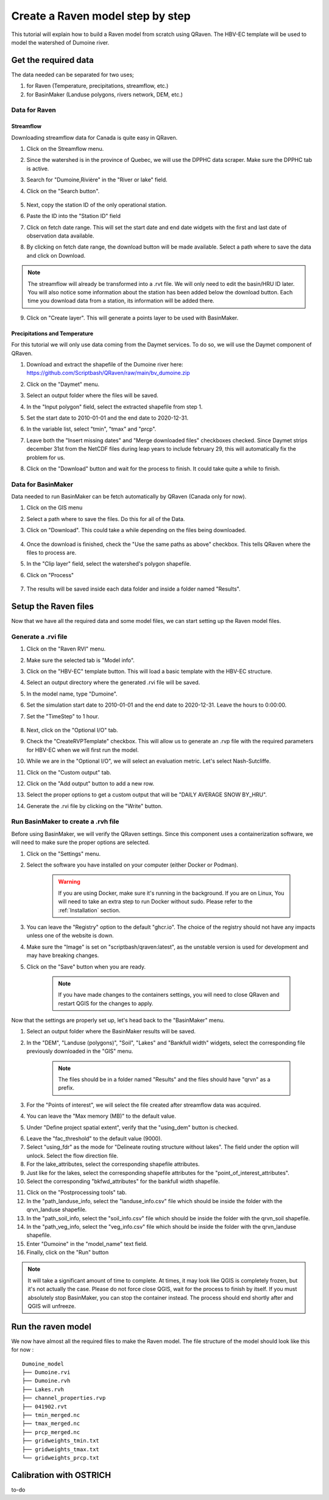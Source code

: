 =================================
Create a Raven model step by step
=================================

This tutorial will explain how to build a Raven model from scratch using QRaven.
The HBV-EC template will be used to model the watershed of Dumoine river.

Get the required data
=====================

The data needed can be separated for two uses;

1. for Raven (Temperature, precipitations, streamflow, etc.)
2. for BasinMaker (Landuse polygons, rivers network, DEM, etc.)

Data for Raven
--------------

Streamflow
^^^^^^^^^^
Downloading streamflow data for Canada is quite easy in QRaven. 

1. Click on the Streamflow menu.
2. Since the watershed is in the province of Quebec, we will use the DPPHC data scraper. Make sure the DPPHC tab is active.
3. Search for "Dumoine,Rivière" in the "River or lake" field.
4. Click on the "Search button".
    
    .. image:: ./images/tutorial/search_stream_station.png
        :width: 600

5. Next, copy the station ID of the only operational station.
6. Paste the ID into the "Station ID" field
7. Click on fetch date range. This will set the start date and end date widgets with the first and last date of observation data available.
8. By clicking on fetch date range, the download button will be made available. Select a path where to save the data and click on Download.
    
    .. image:: ./images/tutorial/fetch_daterange.png
        :width: 600

.. note:: 
    The streamflow will already be transformed into a .rvt file. We will only need to edit the basin/HRU ID later.
    You will also notice some information about the station has been added below the download button. Each time you download data from a station, its information will be added there.

9. Click on "Create layer". This will generate a points layer to be used with BasinMaker.
    
    .. image:: ./images/tutorial/create_points_layer.png
        :width: 600

Precipitations and Temperature
^^^^^^^^^^^^^^^^^^^^^^^^^^^^^^
For this tutorial we will only use data coming from the Daymet services. To do so, we will use the Daymet component of QRaven.

1. Download and extract the shapefile of the Dumoine river here: `https://github.com/Scriptbash/QRaven/raw/main/bv_dumoine.zip <https://github.com/Scriptbash/QRaven/raw/main/bv_dumoine.zip>`_
2. Click on the "Daymet" menu.
3. Select an output folder where the files will be saved.
4. In the "Input polygon" field, select the extracted shapefile from step 1.
5. Set the start date to 2010-01-01 and the end date to 2020-12-31.
6. In the variable list, select "tmin", "tmax" and "prcp".
7. Leave both the "Insert missing dates" and "Merge downloaded files" checkboxes checked. Since Daymet strips december 31st from the NetCDF files during leap years to include february 29, this will automatically fix the problem for us.
8. Click on the "Download" button and wait for the process to finish. It could take quite a while to finish.

    .. image:: ./images/tutorial/get_daymet_data.png
            :width: 600

Data for BasinMaker
-------------------
Data needed to run BasinMaker can be fetch automatically by QRaven (Canada only for now).

1. Click on the GIS menu
2. Select a path where to save the files. Do this for all of the Data.
3. Click on "Download". This could take a while depending on the files being downloaded.
    
    .. image:: ./images/tutorial/download_gis_data.png
            :width: 600

4. Once the download is finished, check the "Use the same paths as above" checkbox. This tells QRaven where the files to process are.
5. In the "Clip layer" field, select the watershed's polygon shapefile.
6. Click on "Process"

    .. image:: ./images/tutorial/gis_data_process.png
            :width: 600

7. The results will be saved inside each data folder and inside a folder named "Results".

Setup the Raven files
=====================
Now that we have all the required data and some model files, we can start setting up the Raven model files.

Generate a .rvi file
--------------------
1. Click on the "Raven RVI" menu.
2. Make sure the selected tab is "Model info".
3. Click on the "HBV-EC" template button. This will load a basic template with the HBV-EC structure.
4. Select an output directory where the generated .rvi file will be saved.
5. In the model name, type "Dumoine".
6. Set the simulation start date to 2010-01-01 and the end date to 2020-12-31. Leave the hours to 0:00:00.
7. Set the "TimeStep" to 1 hour.

    .. image:: ./images/tutorial/rvi_model_info.png
        :width: 600

8. Next, click on the "Optional I/O" tab.
9. Check the "CreateRVPTemplate" checkbox. This will allow us to generate an .rvp file with the required parameters for HBV-EC when we will first run the model.
10. While we are in the "Optional I/O", we will select an evaluation metric. Let's select Nash-Sutcliffe.

    .. image:: ./images/tutorial/rvi_optional_io.png
        :width: 600

11. Click on the "Custom output" tab.
12. Click on the "Add output" button to add a new row.
13. Select the proper options to get a custom output that will be "DAILY AVERAGE SNOW BY_HRU".
14. Generate the .rvi file by clicking on the "Write" button.


Run BasinMaker to create a .rvh file
------------------------------------
Before using BasinMaker, we will verify the QRaven settings. Since this component uses a containerization software, we will need to make sure the proper options are selected.

1. Click on the "Settings" menu.
2. Select the software you have installed on your computer (either Docker or Podman).

    .. warning::
      If you are using Docker, make sure it's running in the background. If you are on Linux, You will need to take an extra step to run Docker without sudo. Please refer to the :ref:`Installation` section.

3. You can leave the "Registry" option to the default "ghcr.io". The choice of the registry should not have any impacts unless one of the website is down.
4. Make sure the "Image" is set on "scriptbash/qraven:latest", as the unstable version is used for development and may have breaking changes.
5. Click on the "Save" button when you are ready.

    .. note::
      If you have made changes to the containers settings, you will need to close QRaven and restart QGIS for the changes to apply.

.. image:: ./images/tutorial/container_settings.png
    :width: 600

Now that the settings are properly set up, let's head back to the "BasinMaker" menu.

1. Select an output folder where the BasinMaker results will be saved.
2. In the "DEM", "Landuse (polygons)", "Soil", "Lakes" and "Bankfull width" widgets, select the corresponding file previously downloaded in the "GIS" menu.

    .. note::
      The files should be in a folder named "Results" and the files should have "qrvn" as a prefix.

3. For the "Points of interest", we will select the file created after streamflow data was acquired.
4. You can leave the "Max memory (MB)" to the default value.
5. Under "Define project spatial extent", verify that the "using_dem" button is checked.

.. image:: ./images/tutorial/basinmaker_1.png
    :width: 600

6. Leave the "fac_threshold" to the default value (9000).
7. Select "using_fdr" as the mode for "Delineate routing structure without lakes". The field under the option will unlock. Select the flow direction file.
8. For the lake_attributes, select the corresponding shapefile attributes.
9. Just like for the lakes, select the corresponding shapefile attributes for the "point_of_interest_attributes".
10. Select the corresponding "bkfwd_attributes" for the bankfull width shapefile.

.. image:: ./images/tutorial/basinmaker_2.png
    :width: 600

11. Click on the "Postprocessing tools" tab.
12. In the "path_landuse_info, select the "landuse_info.csv" file which should be inside the folder with the qrvn_landuse shapefile.
13. In the "path_soil_info, select the "soil_info.csv" file which should be inside the folder with the qrvn_soil shapefile.
14. In the "path_veg_info, select the "veg_info.csv" file which should be inside the folder with the qrvn_landuse shapefile.
15. Enter "Dumoine" in  the "model_name" text field.
16. Finally, click on the "Run" button

.. image:: ./images/tutorial/basinmaker_3.png
    :width: 600

.. note::
    It will take a significant amount of time to complete. At times, it may look like QGIS is completely frozen, but it's not actually the case. Please do not force close QGIS, wait for the process to finish by itself.
    If you must absolutely stop BasinMaker, you can stop the container instead. The process should end shortly after and QGIS will unfreeze.

Run the raven model
===================
We now have almost all the required files to make the Raven model. The file structure of the model should look like this for now :

::

    Dumoine_model
    ├── Dumoine.rvi
    ├── Dumoine.rvh
    ├── Lakes.rvh
    ├── channel_properties.rvp
    ├── 041902.rvt
    ├── tmin_merged.nc
    ├── tmax_merged.nc
    ├── prcp_merged.nc
    ├── gridweights_tmin.txt
    ├── gridweights_tmax.txt
    └── gridweights_prcp.txt

Calibration with OSTRICH
========================
to-do